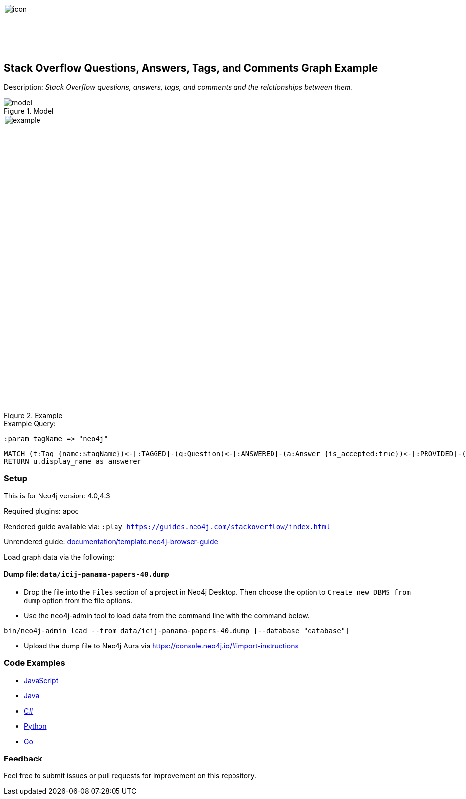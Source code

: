 //Stack Overflow 
:name: stackoverflow
//graph example description
:long-name: Stack Overflow Questions, Answers, Tags, and Comments 
:description: Stack Overflow questions, answers, tags, and comments and the relationships between them.
//icon representing graph example
:icon: documentation/img/icon.svg
//associated search tags, separate multiple tags with comma
:tags: stackoverflow-example-data, stackoverflow-dataset, stackoverflow-template-data, stackoverflow-example, stackoverflow-template, stackoverflow-model
//graph example author
:author: Neo4j Devrel
//true if this example is available on the demodb. Set to false if not used
:demodb: false
//data flat files (csv, json, etc). Set to false if not used
:data: false
//use a script to generate/process data? Set to either path for script, or false if not used
:use-load-script: false
//use a graph dump file for initial data set? Set to either path for dump file, or false if not used
:use-dump-file: data/icij-panama-papers-40.dump
//if a zip file exists for the data, specify here. Set to false if not used
:zip-file: false
//use a plugin for the database, separate multiple plugins with comma. 'public' plugins are apoc, graph-algorithms. 
//other algorithms are specified by path, e.g. apoc,graph-algorithms; Set to false if not used
:use-plugin: apoc
//target version of the database this example should run on
:target-db-version: 4.0,4.3
//specify a Bloom perspective, or false if not used
:bloom-perspective: false
//guide for the graph example. Should be friendly enough to be converted into various document formats
:guide: documentation/template.neo4j-browser-guide
//temporary for rendered guides
:rendered-guide: https://guides.neo4j.com/{name}/index.html
//guide for modeling decisions. Should be friendly enough to be converted into various document formats
:model: documentation/img/model.svg
:example: documentation/img/example.png

:todo: false
image::{icon}[width=100]

== {long-name} Graph Example

Description: _{description}_

ifeval::[{todo} != false]
To Do: {todo}
endif::[]

.Model
image::{model}[]

.Example
image::{example}[width=600]

.Example Query:

:param-name: tagName
:param-value: neo4j

[source,cypher,role=query-example-params,subs=+attributes]
----
:param {param-name} => "{param-value}"
----

[source,cypher,role=query-example,param-name={param-name},param-value={param-value},result-column=name,expected-result="A value"]
----
MATCH (t:Tag {name:$tagName})<-[:TAGGED]-(q:Question)<-[:ANSWERED]-(a:Answer {is_accepted:true})<-[:PROVIDED]-(u:User)
RETURN u.display_name as answerer
----

=== Setup

This is for Neo4j version: {target-db-version}

ifeval::[{use-plugin} != false]
Required plugins: {use-plugin}
endif::[]

ifeval::[{demodb} != false]
The database is also available on https://demo.neo4jlabs.com:7473

Username "{name}", password: "{name}", database: "{name}"
endif::[]

Rendered guide available via: `:play {rendered-guide}`

Unrendered guide: link:{guide}[]

Load graph data via the following:

ifeval::[{data} != false]
==== Data files: `{data}`

Import flat files (csv, json, etc) using Cypher's https://neo4j.com/docs/cypher-manual/current/clauses/load-csv/[`LOAD CSV`], https://neo4j.com/labs/apoc/[APOC library], or https://neo4j.com/developer/data-import/[other methods].
endif::[]

ifeval::[{use-dump-file} != false]
==== Dump file: `{use-dump-file}`

* Drop the file into the `Files` section of a project in Neo4j Desktop. Then choose the option to `Create new DBMS from dump` option from the file options.

* Use the neo4j-admin tool to load data from the command line with the command below.

[source,shell,subs=attributes]
----
bin/neo4j-admin load --from {use-dump-file} [--database "database"]
----

* Upload the dump file to Neo4j Aura via https://console.neo4j.io/#import-instructions
endif::[]

ifeval::[{use-load-script} != false]
==== Data load script: `{use-load-script}`

[source,shell,subs=attributes]
----
bin/cypher-shell -u neo4j -p "password" -f {use-load-script} [-d "database"]
----

Or import in Neo4j Browser by dragging or pasting the content of {use-load-script}.
endif::[]

ifeval::[{zip-file} != false]
==== Zip file

Download the zip file link:{repo}/raw/master/{name}.zip[{name}.zip] and add it as "project from file" to https://neo4j.com/developer/neo4j-desktop[Neo4j Desktop^].
endif::[]

=== Code Examples

* link:code/javascript/example.js[JavaScript]
* link:code/java/Example.java[Java]
* link:code/csharp/Example.cs[C#]
* link:code/python/example.py[Python]
* link:code/go/example.go[Go]

=== Feedback

Feel free to submit issues or pull requests for improvement on this repository.